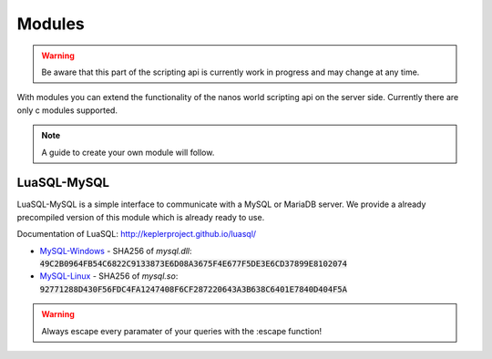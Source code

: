 ********
Modules
********

.. warning:: Be aware that this part of the scripting api is currently work in progress and may change at any time.

With modules you can extend the functionality of the nanos world scripting api on the server side. Currently there are only c modules supported. 

.. note:: A guide to create your own module will follow.

LuaSQL-MySQL
============

LuaSQL-MySQL is a simple interface to communicate with a MySQL or MariaDB server. We provide a already precompiled version of this module which is already ready to use.

Documentation of LuaSQL: http://keplerproject.github.io/luasql/

* MySQL-Windows_ - SHA256 of `mysql.dll`: :code:`49C2B0964FB54C6822C9133873E6D08A3675F4E677F5DE3E6CD37899E8102074`
* MySQL-Linux_ - SHA256 of `mysql.so`: :code:`92771288D430F56FDC4FA1247408F6CF287220643A3B638C6401E7840D404F5A`

.. warning:: Always escape every paramater of your queries with the :escape function!

.. tabs::
 .. code-tab:: lua Lua

    local luasql = require("luasql.mysql")
    local mysql = luasql.mysql()
    local connection = mysql:connect("database", "username", "password", "localhost", 3306)

    if not connection or not connection:ping() then
        Package:Log("Connection failed")
    else
        connection:execute([[
            CREATE TABLE hello_world(
                message varchar(50)
            );
        ]])

        connection:execute([[
            INSERT INTO hello_world VALUES ('%s');
        ]], connection:escape("Hello nanos.world")) -- You should always use escape for user input to prevent sql injection!

        local cursor = connection:execute("SELECT * FROM hello_world")
        local row = cursor:fetch({}, "a")
        Package:Log("Message: " .. tostring(row.message)) -- This will output "[Script]   Message: Hello nanos.world" to the console
    end 


.. _MySQL-Windows: /_static/modules/mysql_windows.zip
.. _MySQL-Linux: /_static/modules/mysql_linux.zip